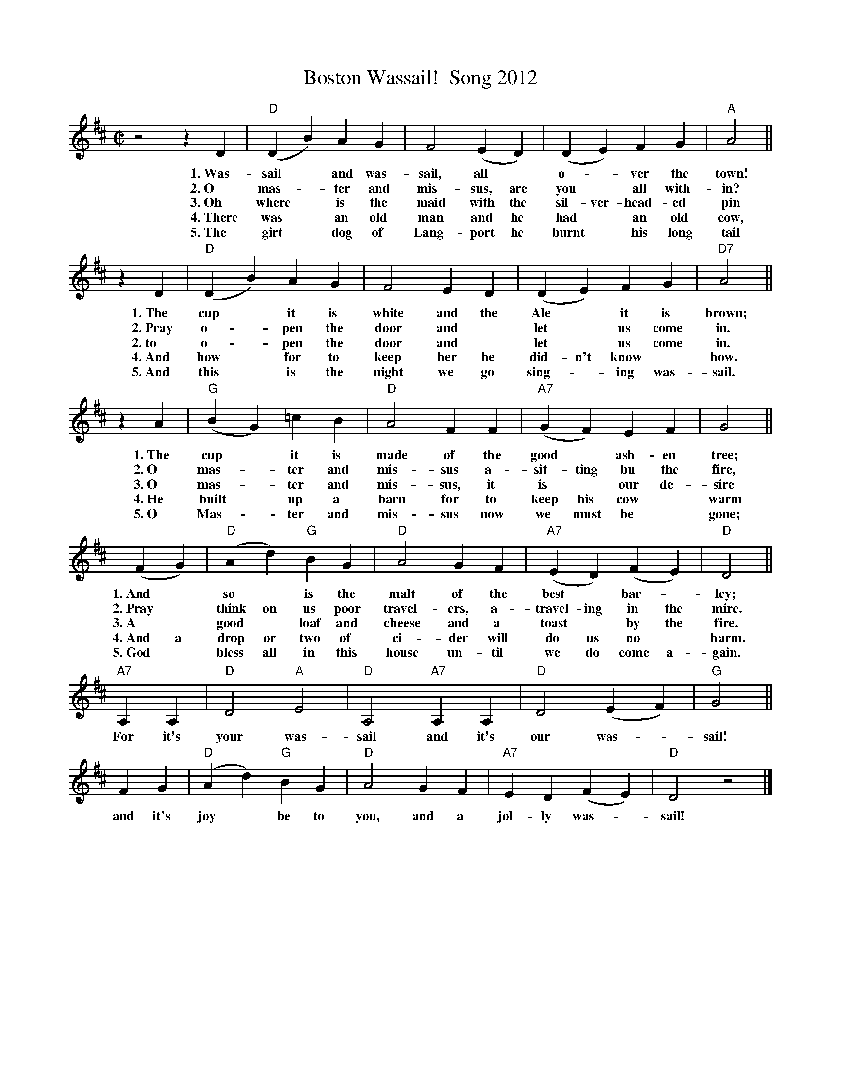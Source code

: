 
X: 1
T: Boston Wassail!  Song 2012
Z: 2012 John Chambers <jc:trillian.mit.edu>
S: printed MS handed out at Boston Wassail 2012
M: C|
L: 1/4
K: D
z2 zD | "D"(DB) AG | F2 (ED) | (DE) FG | "A"A2 ||
w: 1.~Was-sail* and was-sail, all* o-*ver the town!
w: 2.~O mas-*ter and mis-sus, are you* all with-in?
w: 3.~Oh where* is the maid with the sil-ver-head-ed pin
w: 4.~There was* an old man and he had* an old cow,
w: 5.~The girt* dog of Lang-port he burnt* his long tail
zD | "D"(DB) AG |F2 ED | (DE) FG | "D7"A2 ||
w: 1.~The cup* it is white and the Ale* it is brown;
w: 2.~Pray o-*pen the door and* let* us come in.
w: 2.~to o-*pen the door and* let* us come in.
w: 4.~And how* for to keep her he did-n't know* how.
w: 5.~And this* is the night we go sing-*ing was-sail.
zA | "G"(BG) =cB | "D"A2 FF | "A7"(GF) EF | G2 ||
w: 1.~The cup* it is made of the good* ash-en tree;
w: 2.~O mas-*ter and mis-sus  a-sit-ting  bu the fire,
w: 3.~O mas-*ter and mis-sus, it is* our de-sire
w: 4.~He built* up a barn for to keep his cow* warm
w: 5.~O Mas-*ter and mis-sus now we must be* gone;
(FG) | "D"(Ad) "G"BG | "D"A2 GF | "A7"(ED) (FE) | "D"D2 ||
w: 1.~And* so* is the malt of the best* bar-* ley;
w: 2.~Pray* think on us poor travel-ers, a-travel-ing in the mire.
w: 3.~A* good* loaf and cheese and a toast* by the fire.
w: 4.~And a drop or two of ci-der will do us no* harm.
w: 5.~God* bless all in this house un-til we do come a-gain.
"A7"A,A, | "D"D2 "A"E2 | "D"A,2 "A7"A,A, | "D"D2 (EF) | "G"G2 ||
w: For it's your was-sail and it's our was-*sail!
FG | "D"(Ad) "G"BG | "D"A2 GF | "A7"ED (FE) | "D"D2 z2 |]
w: and it's joy* be to you, and a jol-ly was-*sail!

%%newpage


X: 1
T: Boston Wassail!  Song 2012
Z: 2012 John Chambers <jc:trillian.mit.edu>
S: printed MS handed out at Boston Wassail 2012
M: C|
L: 1/4
K: Eb
z2 zE | "Eb"(Ec) BA | G2 (FE) | (EF) GA | "Bb"B2 ||
w: 1.~Was-sail* and was-sail, all* o-*ver the town!
w: 2.~O mas-*ter and mis-sus, are you* all with-in?
w: 3.~Oh where* is the maid with the sil-ver-head-ed pin
w: 4.~There was* an old man and he had* an old cow,
w: 5.~The girt* dog of Lang-port he burnt* his long tail
zE | "Eb"(Ec) BA |G2 FE | (EF) GA | "Eb7"B2 ||
w: 1.~The cup* it is white and the Ale* it is brown;
w: 2.~Pray o-*pen the door and* let* us come in.
w: 2.~to o-*pen the door and* let* us come in.
w: 4.~And how* for to keep her he did-n't know* how.
w: 5.~And this* is the night we go sing-*ing was-sail.
zB | "Ab"(cA) _dc | "Eb"B2 GG | "Bb7"(AG) FG | A2 ||
w: 1.~The cup* it is made of the good* ash-en tree;
w: 2.~O mas-*ter and mis-sus  a-sit-ting  bu the fire,
w: 3.~O mas-*ter and mis-sus, it is* our de-sire
w: 4.~He built* up a barn for to keep his cow* warm
w: 5.~O Mas-*ter and mis-sus now we must be* gone;
(GA) | "Eb"(Be) "Ab"cA | "Eb"B2 AG | "Bb7"(FE) (GF) | "Eb"E2 ||
w: 1.~And* so* is the malt of the best* bar-* ley;
w: 2.~Pray* think on us poor travel-ers, a-travel-ing in the mire.
w: 3.~A* good* loaf and cheese and a toast* by the fire.
w: 4.~And a drop or two of ci-der will do us no* harm.
w: 5.~God* bless all in this house un-til we do come a-gain.
"Bb7"B,B, | "Eb"E2 "Bb"F2 | "Eb"B,2 "Bb7"B,B, | "Eb"E2 (FG) | "Ab"A2 ||
w: For it's your was-sail and it's our was-*sail!
GA | "Eb"(Be) "Ab"cA | "Eb"B2 AG | "Bb7"FE (GF) | "Eb"E2 z2 |]
w: and it's joy* be to you, and a jol-ly was-*sail!
